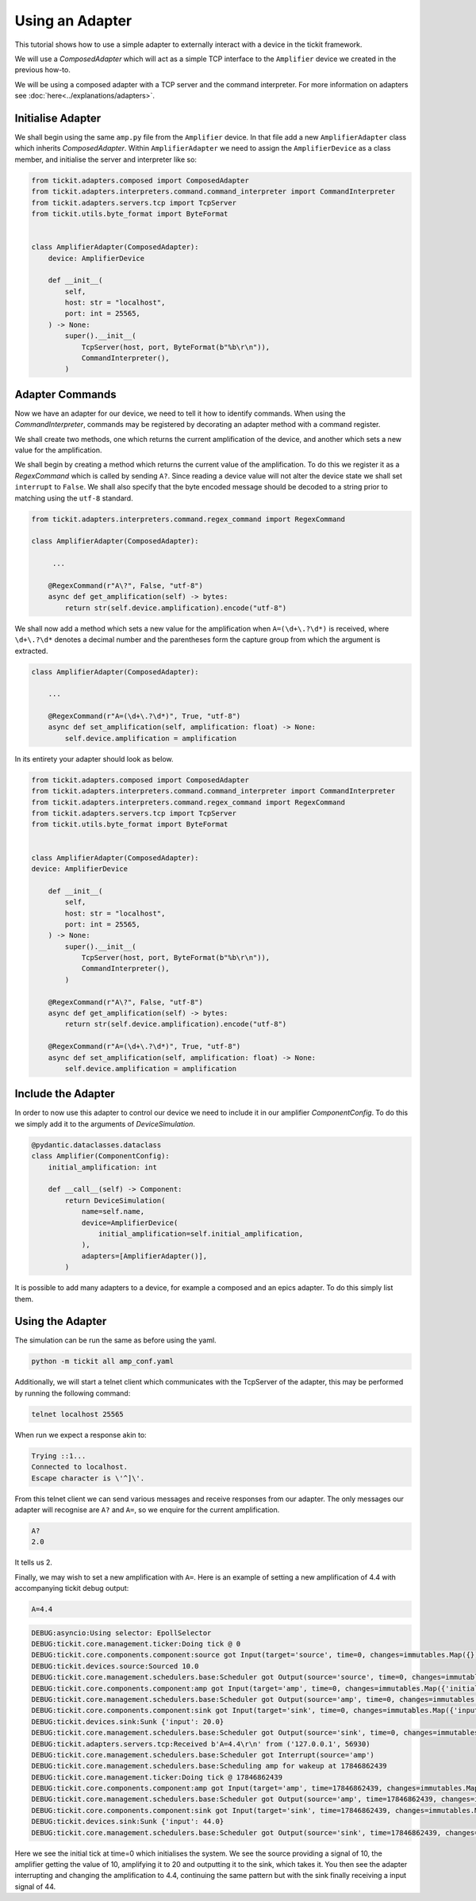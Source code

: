 Using an Adapter
================

This tutorial shows how to use a simple adapter to externally interact with a
device in the tickit framework.

We will use a `ComposedAdapter` which will act as a simple TCP interface to the
``Amplifier`` device we created in the previous how-to.

.. seealso::
    See the `Creating a Device` how-to for a walk-through of creating the Amplifier
    device.

We will be using a composed adapter with a TCP server and the command interpreter.
For more information on adapters see :doc:`here<../explanations/adapters>`.

Initialise Adapter
------------------

We shall begin using the same ``amp.py`` file from the ``Amplifier`` device. In
that file add a new ``AmplifierAdapter`` class which inherits `ComposedAdapter`.
Within ``AmplifierAdapter`` we need to assign the ``AmplifierDevice`` as a class
member, and initialise the server and interpreter like so:

.. code-block:: python

    from tickit.adapters.composed import ComposedAdapter
    from tickit.adapters.interpreters.command.command_interpreter import CommandInterpreter
    from tickit.adapters.servers.tcp import TcpServer
    from tickit.utils.byte_format import ByteFormat


    class AmplifierAdapter(ComposedAdapter):
        device: AmplifierDevice

        def __init__(
            self,
            host: str = "localhost",
            port: int = 25565,
        ) -> None:
            super().__init__(
                TcpServer(host, port, ByteFormat(b"%b\r\n")),
                CommandInterpreter(),
            )


Adapter Commands
----------------

Now we have an adapter for our device, we need to tell it how to identify commands.
When using the `CommandInterpreter`, commands may be registered by decorating an
adapter method with a command register.

We shall create two methods, one which returns the current amplification of the
device, and another which sets a new value for the amplification.

We shall begin by creating a method which returns the current value of the
amplification. To do this we register it as a `RegexCommand` which is called by
sending ``A?``. Since reading a device value will not alter the device state we
shall set ``interrupt`` to ``False``. We shall also specify that the byte encoded
message should be decoded to a string prior to matching using the ``utf-8`` standard.

.. code-block:: python

    from tickit.adapters.interpreters.command.regex_command import RegexCommand

    class AmplifierAdapter(ComposedAdapter):

         ...

        @RegexCommand(r"A\?", False, "utf-8")
        async def get_amplification(self) -> bytes:
            return str(self.device.amplification).encode("utf-8")


We shall now add a method which sets a new value for the amplification when
``A=(\d+\.?\d*)`` is received, where ``\d+\.?\d*`` denotes a decimal number and the
parentheses form the capture group from which the argument is extracted.

.. code-block:: python

    class AmplifierAdapter(ComposedAdapter):

        ...

        @RegexCommand(r"A=(\d+\.?\d*)", True, "utf-8")
        async def set_amplification(self, amplification: float) -> None:
            self.device.amplification = amplification


In its entirety your adapter should look as below.

.. code-block:: python

    from tickit.adapters.composed import ComposedAdapter
    from tickit.adapters.interpreters.command.command_interpreter import CommandInterpreter
    from tickit.adapters.interpreters.command.regex_command import RegexCommand
    from tickit.adapters.servers.tcp import TcpServer
    from tickit.utils.byte_format import ByteFormat


    class AmplifierAdapter(ComposedAdapter):
    device: AmplifierDevice

        def __init__(
            self,
            host: str = "localhost",
            port: int = 25565,
        ) -> None:
            super().__init__(
                TcpServer(host, port, ByteFormat(b"%b\r\n")),
                CommandInterpreter(),
            )

        @RegexCommand(r"A\?", False, "utf-8")
        async def get_amplification(self) -> bytes:
            return str(self.device.amplification).encode("utf-8")

        @RegexCommand(r"A=(\d+\.?\d*)", True, "utf-8")
        async def set_amplification(self, amplification: float) -> None:
            self.device.amplification = amplification


Include the Adapter
-------------------

In order to now use this adapter to control our device we need to include it in
our amplifier `ComponentConfig`. To do this we simply add it to the arguments of
`DeviceSimulation`.

.. code-block:: python

    @pydantic.dataclasses.dataclass
    class Amplifier(ComponentConfig):
        initial_amplification: int

        def __call__(self) -> Component:
            return DeviceSimulation(
                name=self.name,
                device=AmplifierDevice(
                    initial_amplification=self.initial_amplification,
                ),
                adapters=[AmplifierAdapter()],
            )

It is possible to add many adapters to a device, for example a composed and an epics
adapter. To do this simply list them.


Using the Adapter
-----------------

The simulation can be run the same as before using the yaml.

.. code-block:: bash

    python -m tickit all amp_conf.yaml

Additionally, we will start a telnet client which communicates with the TcpServer of
the adapter, this may be performed by running the following command:

.. code-block:: bash

    telnet localhost 25565

When run we expect a response akin to:

.. code-block:: bash

    Trying ::1...
    Connected to localhost.
    Escape character is \'^]\'.

From this telnet client we can send various messages and receive responses from our
adapter. The only messages our adapter will recognise are ``A?`` and ``A=``, so we
enquire for the current amplification.

.. code-block:: bash

    A?
    2.0

It tells us 2.

Finally, we may wish to set a new amplification with ``A=``. Here is an example of
setting a new amplification of 4.4 with accompanying tickit debug output:

.. code-block:: bash

    A=4.4

.. code-block:: bash

    DEBUG:asyncio:Using selector: EpollSelector
    DEBUG:tickit.core.management.ticker:Doing tick @ 0
    DEBUG:tickit.core.components.component:source got Input(target='source', time=0, changes=immutables.Map({}))
    DEBUG:tickit.devices.source:Sourced 10.0
    DEBUG:tickit.core.management.schedulers.base:Scheduler got Output(source='source', time=0, changes=immutables.Map({'value': 10.0}), call_at=None)
    DEBUG:tickit.core.components.component:amp got Input(target='amp', time=0, changes=immutables.Map({'initial_signal': 10.0}))
    DEBUG:tickit.core.management.schedulers.base:Scheduler got Output(source='amp', time=0, changes=immutables.Map({'amplified_signal': 20.0}), call_at=None)
    DEBUG:tickit.core.components.component:sink got Input(target='sink', time=0, changes=immutables.Map({'input': 20.0}))
    DEBUG:tickit.devices.sink:Sunk {'input': 20.0}
    DEBUG:tickit.core.management.schedulers.base:Scheduler got Output(source='sink', time=0, changes=immutables.Map({}), call_at=None)
    DEBUG:tickit.adapters.servers.tcp:Received b'A=4.4\r\n' from ('127.0.0.1', 56930)
    DEBUG:tickit.core.management.schedulers.base:Scheduler got Interrupt(source='amp')
    DEBUG:tickit.core.management.schedulers.base:Scheduling amp for wakeup at 17846862439
    DEBUG:tickit.core.management.ticker:Doing tick @ 17846862439
    DEBUG:tickit.core.components.component:amp got Input(target='amp', time=17846862439, changes=immutables.Map({}))
    DEBUG:tickit.core.management.schedulers.base:Scheduler got Output(source='amp', time=17846862439, changes=immutables.Map({'amplified_signal': 44.0}), call_at=None)
    DEBUG:tickit.core.components.component:sink got Input(target='sink', time=17846862439, changes=immutables.Map({'input': 44.0}))
    DEBUG:tickit.devices.sink:Sunk {'input': 44.0}
    DEBUG:tickit.core.management.schedulers.base:Scheduler got Output(source='sink', time=17846862439, changes=immutables.Map({}), call_at=None)


Here we see the initial tick at time=0 which initialises the system. We see the
source providing a signal of 10, the amplifier getting the value of 10,
amplifying it to 20 and outputting it to the sink, which takes it. You then see
the adapter interrupting and changing the amplification to 4.4, continuing the
same pattern but with the sink finally receiving a input signal of 44.
